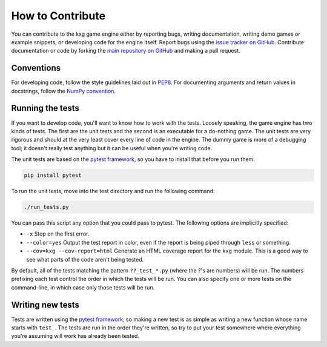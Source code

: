 *****************
How to Contribute
*****************
You can contribute to the kxg game engine either by reporting bugs, writing
documentation, writing demo games or example snippets, or developing code for 
the engine itself.  Report bugs using the `issue tracker on GitHub 
<https://github.com/kxgames/kxg/issues>`_.  Contribute documentation or code by 
forking the `main repository on GitHub <https://github.com/kxgames/kxg>`_ and 
making a pull request.

Conventions
===========
For developing code, follow the style guidelines laid out in `PEP8 
<https://www.python.org/dev/peps/pep-0008/>`_.  For documenting arguments and 
return values in docstrings, follow the `NumPy convention 
<https://github.com/numpy/numpy/blob/master/doc/HOWTO_DOCUMENT.rst.txt>`_.

Running the tests
=================
If you want to develop code, you'll want to know how to work with the tests.  
Loosely speaking, the game engine has two kinds of tests.  The first are the 
unit tests and the second is an executable for a do-nothing game.  The unit 
tests are very rigorous and should at the very least cover every line of code 
in the engine.  The dummy game is more of a debugging tool; it doesn't really 
test anything but it can be useful when you're writing code.

The unit tests are based on the `pytest framework 
<http://pytest.org/latest/>`_, so you have to install that before you run them:

.. code-block:: bash
    
    pip install pytest

To run the unit tests, move into the test directory and run the following 
command:

.. code-block:: bash
    
    ./run_tests.py

You can pass this script any option that you could pass to pytest.  The 
following options are implicitly specified:
    
* ``-x`` Stop on the first error.

* ``--color=yes`` Output the test report in color, even if the report is 
  being piped through ``less`` or something.

* ``--cov=kxg --cov-report=html`` Generate an HTML coverage report for the 
  ``kxg`` module.  This is a good way to see what parts of the code aren't 
  being tested.

By default, all of the tests matching the pattern ``??_test_*.py`` (where the 
?'s are numbers) will be run.  The numbers prefixing each test control the 
order in which the tests will be run.  You can also specify one or more tests 
on the command-line, in which case only those tests will be run.

Writing new tests
=================
Tests are written using the `pytest framework <http://pytest.org/latest/>`_, so 
making a new test is as simple as writing a new function whose name starts with 
``test_``.  The tests are run in the order they're written, so try to put your 
test somewhere where everything you're assuming will work has already been 
tested.
